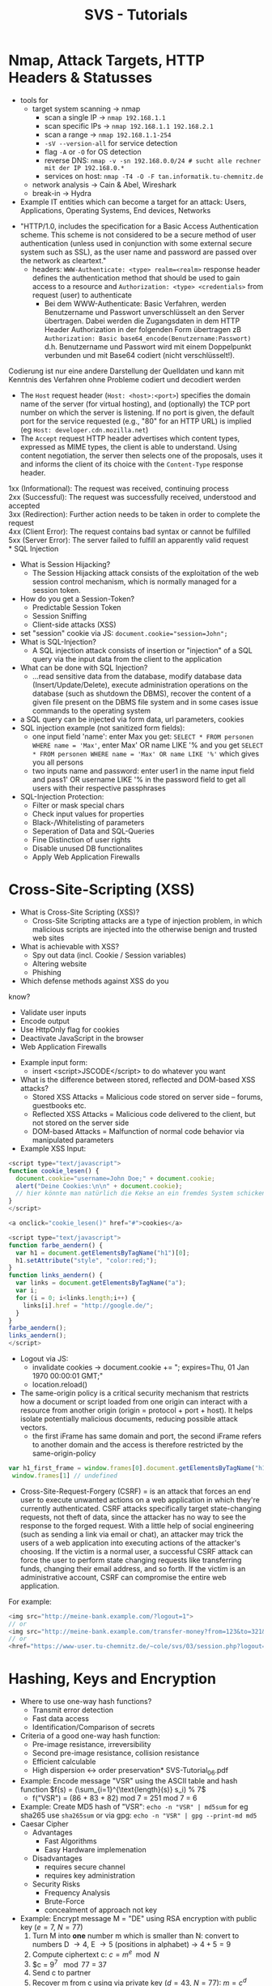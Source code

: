 #+TITLE: SVS - Tutorials
#+LaTeX_HEADER: \usepackage[left=1in,top=1in,right=1in,bottom=1in]{geometry}
#+LaTeX_HEADER: \usepackage{palatino}
#+LaTeX_HEADER: \usepackage{fancyhdr}
#+LaTeX_HEADER: \usepackage{sectsty}
#+LaTeX_HEADER: \usepackage{engord}
#+LaTeX_HEADER: \usepackage{cite}
#+LaTeX_HEADER: \usepackage{graphicx}
#+LaTeX_HEADER: \usepackage{setspace}
#+LaTeX_HEADER: \usepackage[compact]{titlesec}
#+LaTeX_HEADER: \usepackage[center]{caption}
#+LaTeX_HEADER: \usepackage{multirow}
#+LaTeX_HEADER: \usepackage{ifthen}
#+LaTeX_HEADER: \usepackage{longtable}
#+LaTeX_HEADER: \usepackage{color}
#+LaTeX_HEADER: \usepackage{amsmath}
#+LaTeX_HEADER: \usepackage{listings}
#+LaTeX_HEADER: \usepackage{pdfpages}
#+LaTeX_HEADER: \usepackage{nomencl}	% For glossary
#+LaTeX_HEADER: \usepackage{pdflscape}	% For landscape pictures and environment
#+LaTeX_HEADER: \usepackage{verbatim} 	% For multiline comment environments
#+LaTeX_HEADER: \usepackage[table]{xcolor}
* Nmap, Attack Targets, HTTP Headers & Statusses
[[./F7.png]]
- tools for 
  - target system scanning \rightarrow nmap
    - scan a single IP \rightarrow =nmap 192.168.1.1=
    - scan specific IPs \rightarrow =nmap 192.168.1.1 192.168.2.1=
    - scan a range \rightarrow =nmap 192.168.1.1-254=
    - =-sV --version-all= for service detection
    - flag =-A= or =-O= for OS detection
    - reverse DNS: =nmap -v -sn 192.168.0.0/24 # sucht alle rechner mit der IP 192.168.0.*=
    - services on host: =nmap -T4 -O -F tan.informatik.tu-chemnitz.de=
  - network analysis \rightarrow Cain & Abel, Wireshark
  - break-in \rightarrow Hydra
- Example IT entities which can become a target for an attack: Users, Applications, Operating Systems, End devices, Networks
[[./F3.png]]
- "HTTP/1.0, includes the specification for a Basic Access Authentication scheme. This scheme is not considered to be a secure method of user authentication (unless used in conjunction with some external secure system such as SSL), as the user name and password are passed over the network as cleartext."
  - headers: =WWW-Authenticate: <type> realm=<realm>= response header defines the authentication method that should be used to gain access to a resource and =Authorization: <type> <credentials>= from request (user) to authenticate
    - Bei dem WWW-Authenticate: Basic Verfahren, werden Benutzername und Passwort unverschlüsselt an den Server übertragen. Dabei werden die Zugangsdaten in dem HTTP Header Authorization in der folgenden Form übertragen zB =Authorization: Basic base64_encode(Benutzername:Passwort)= d.h. Benutzername und Passwort wird mit einem Doppelpunkt verbunden und mit Base64 codiert (nicht verschlüsselt!).
Codierung ist nur eine andere Darstellung der Quelldaten und kann mit Kenntnis des Verfahren ohne Probleme codiert und decodiert werden

- The =Host= request header (=Host: <host>:<port>=) specifies the domain name of the server (for virtual hosting), and (optionally) the TCP port number on which the server is listening. If no port is given, the default port for the service requested (e.g., "80" for an HTTP URL) is implied (eg =Host: developer.cdn.mozilla.net=)
- The =Accept= request HTTP header advertises which content types, expressed as MIME types, the client is able to understand. Using content negotiation, the server then selects one of the proposals, uses it and informs the client of its choice with the =Content-Type= response header.

1xx (Informational): The request was received, continuing process\\
2xx (Successful): The request was successfully received, understood and accepted\\
3xx (Redirection): Further action needs to be taken in order to complete the request\\
4xx (Client Error): The request contains bad syntax or cannot be fulfilled\\
5xx (Server Error): The server failed to fulfill an apparently valid request\\
* SQL Injection
- What is Session Hijacking?
  - The Session Hijacking attack consists of the exploitation of the web session control mechanism, which is normally managed for a session token. 
- How do you get a Session-Token?
  - Predictable Session Token
  - Session Sniffing
  - Client-side attacks (XSS)
- set "session" cookie via JS: ~document.cookie="session=John";~
- What is SQL-Injection?
  - A SQL injection attack consists of insertion or "injection" of a SQL query via the input data from the client to the application
- What can be done with SQL Injection?
  - …read sensitive data from the database, modify database data (Insert/Update/Delete), execute administration operations on the database (such as shutdown the DBMS), recover the content of a given file present on the DBMS file system and in some cases issue commands to the operating system
- a SQL query can be injected via form data, url parameters, cookies
- SQL injection example (not sanitized form fields):
  - one input field 'name': enter Max you get: =SELECT * FROM personen WHERE name = 'Max'=, enter Max' OR name LIKE '% and you get =SELECT * FROM personen WHERE name = 'Max' OR name LIKE '%'= which gives you all persons
  - two inputs name and password: enter user1 in the name input field and pass1' OR username LIKE '% in the password field to get all users with their respective passphrases
- SQL-Injection Protection:
  - Filter or mask special chars
  - Check input values for properties
  - Black-/Whitelisting of parameters
  - Seperation of Data and SQL-Queries
  - Fine Distinction of user rights
  - Disable unused DB functionalites
  - Apply Web Application Firewalls
* Cross-Site-Scripting (XSS)
[[./F10.png]]
[[./F11.png]]
[[./F12.png]]
- What is Cross-Site Scripting (XSS)?
  - Cross-Site Scripting attacks are a type of injection problem, in which malicious scripts are injected into the otherwise benign and trusted web sites
- What is achievable with XSS?
  - Spy out data (incl. Cookie / Session variables)
  - Altering website
  - Phishing
- Which defense methods against XSS do you
know?
  - Validate user inputs
  - Encode output
  - Use HttpOnly flag for cookies
  - Deactivate JavaScript in the browser
  - Web Application Firewalls
- Example input form:
  - insert <script>JSCODE</script> to do whatever you want
- What is the difference between stored, reflected and DOM-based XSS attacks?
    - Stored XSS Attacks = Malicious code stored on server side – forums, guestbooks etc.
    - Reflected XSS Attacks = Malicious code delivered to the client, but not stored on the server side
    - DOM-based Attacks = Malfunction of normal code behavior via manipulated parameters
- Example XSS Input:
#+BEGIN_SRC javascript
<script type="text/javascript">
function cookie_lesen() {
  document.cookie="username=John Doe;" + document.cookie;
  alert("Deine Cookies:\n\n" + document.cookie);
  // hier könnte man natürlich die Kekse an ein fremdes System schicken...
}
</script>

<a onclick="cookie_lesen()" href="#">cookies</a>
#+END_SRC
#+BEGIN_SRC javascript
<script type="text/javascript">
function farbe_aendern() {
  var h1 = document.getElementsByTagName("h1")[0];
  h1.setAttribute("style", "color:red;");
}
function links_aendern() {
  var links = document.getElementsByTagName("a");
  var i;
  for (i = 0; i<links.length;i++) {
    links[i].href = "http://google.de/";
  }
}
farbe_aendern();
links_aendern();
</script>
#+END_SRC
- Logout via JS:
  - invalidate cookies \rightarrow document.cookie += "; expires=Thu, 01 Jan 1970 00:00:01 GMT;"
  - location.reload()
- The same-origin policy is a critical security mechanism that restricts how a document or script loaded from one origin can interact with a resource from another origin (origin = protocol + port + host). It helps isolate potentially malicious documents, reducing possible attack vectors.
  - the first iFrame has same domain and port, the second iFrame refers to another domain and the access is therefore restricted by the same-origin-policy
#+BEGIN_SRC javascript
 var h1_first_frame = window.frames[0].document.getElementsByTagName("h1")[0].innerHTML;
  window.frames[1] // undefined
#+END_SRC
- Cross-Site-Request-Forgery (CSRF) = is an attack that forces an end user to execute unwanted actions on a web application in which they're currently authenticated. CSRF attacks specifically target state-changing requests, not theft of data, since the attacker has no way to see the response to the forged request. With a little help of social engineering (such as sending a link via email or chat), an attacker may trick the users of a web application into executing actions of the attacker's choosing. If the victim is a normal user, a successful CSRF attack can force the user to perform state changing requests like transferring funds, changing their email address, and so forth. If the victim is an administrative account, CSRF can compromise the entire web application.\\
For example:
#+BEGIN_SRC javascript
<img src="http://meine-bank.example.com/?logout=1">
// or
<img src="http://meine-bank.example.com/transfer-money?from=123&to=321&amount=1024">
// or
<href="https://www-user.tu-chemnitz.de/~cole/svs/03/session.php?logout=1">Schaut mal, tolle Sache hier</a>
#+END_SRC

* Hashing, Keys and Encryption
- Where to use one-way hash functions?
  - Transmit error detection
  - Fast data access
  - Identification/Comparison of secrets
- Criteria of a good one-way hash function:
  - Pre-image resistance, irreversibility
  - Second pre-image resistance, collision resistance
  - Efficient calculable
  - High dispersion ↔ order preservation* SVS-Tutorial_06.pdf
- Example: Encode message "VSR" using the ASCII table and hash function $f(s) = (\sum_{i=1}^{\text{length}(s)} s_i) % 7$
  - f("VSR") = (86 + 83 + 82) mod 7 = 251 mod 7 = 6
- Example: Create MD5 hash of "VSR": =echo -n "VSR" | md5sum= for eg sha265 use =sha265sum= or via gpg: =echo -n "VSR" | gpg --print-md md5=
- Caesar Cipher
  - Advantages
    - Fast Algorithms
    - Easy Hardware implemenation
  - Disadvantages
    - requires secure channel
    - requires key administration
  - Security Risks
    - Frequency Analysis
    - Brute-Force 
    - concealment of approach not key
- Example: Encrypt message M = "DE" using RSA encryption with public key ($e=7$, $N=77$)
  1. Turn M into *one* number m which is smaller than N: convert to numbers D \rightarrow 4, E \rightarrow 5 (positions in alphabet) \rightarrow $4+5 =9$
  2. Compute ciphertext c: $c = m^e \mod N$
  3. $c = 9^7 \mod 77 = 37
  4. Send c to partner
  5. Recover m from c using via private key ($d=43$, $N=77$): $m=c^d \mod N$
  6. $m = 37^43 \mod 77 = 9$
- Using gpg
  - =gpg --full-generate-key= to generate key-pair (RSA)
  - send public key to recipient 
    - via a file: =gpg --armor --output mypubkey.gpg --export your.name@yourdomain.com=
    - via public key server: =gpg --list-secret-keys= to find out public key id which stands next to "sec" and then export via =gpg --send-keys KEYID= and note the GPG server
  - encrypting a file: =gpg --output myfile.txt.gpg --encrypt --recipient your.friend@yourfriendsdomain.com  myfile.txt=
  - decrypting a file: =gpg --output myfile.txt --decrypt myfile.txt.gpg=
- signing a message so that the recipient can verify that it is indeed by the sender:
  - private key = (d=27, N=55); public key = (e=3, N=55); message m = "DE" \rightarrow 9
  - $s= m^d \mod N$ = 9^{27} \mod 55 = 4$
  - send message (9) and signature (4) to recipient
  - recipient verifies the message via $m = s^e \mod N$
  - $m = 4^3 \mod 55 = 9$ \rightarrow correct!
- Alice sends $m$ through the public channel and $h(m)$ through the *integrity$ channel where $h$ is a cryptgraphic hash function
- *authenticity* via verifying keys
  - symmetric: secret key $K$ is generated and sent to Alice & Bob, Alice sends (m, MAC(m, K)) through public channel and Bob verifies via $\text{VERIF}(m,K)$; MAC is a hash function parameterized by K
  - asymmetric: a key pair ($K_s$, $K_p$) is generate dby Alice and she sends the public key $K_p$ to Bob via public channel and she sends $(m, \text{SIGN}(m, K_s))$ through public channel and Bob verifies via $\text{VERIF}(m, K_p)$
- *confidentiality* via permutation (encryption & decryption)
  - symmetric: secret K is generated and sent to Alice & Bob, Alice sends $c=E(m,K)$ and Bob decrypts via $m=D(c,K)$
  - asymmetric: key pair (K_s, K_p) is generated by Bob and he sends public key K_p to Alice who then sends $c=E(m,K_p)$ to Bob who decrypts this via $m=D(C, K_s)$
- X.509 is a standard defining the format of public key certificates, X.509 certificates are used in many Internet protocols, including TSL/SSL which is the basis for HTTPS
  - contains a public key, an identity (hostname, organization, individual) and is either signed by a certificate authority or self-signed
- In public key infrastructure (PKI) systems, a certificate signing request (also CSR or certification request) is a message sent from an applicant to a certificate authority in order to apply for a digital identity certificate. It usually contains the public key for which the certificate should be issued, identifying information (such as a domain name) and integrity protection (e.g., a digital signature)
- create self signed cert via openssl: =openssl req -new -newkey rsa:4096 -x509 -sha256 -days 365 -nodes -out MyCertificate.crt -keyout MyKey.key=

*Symmetrische Verfahren*
- Integritätssicherstellung mit Hash. Wichtiges Kriterium der Hash's: Kollisionsfreiheit.
- Authentizität: Woher weiß Bob, dass Nachricht von Alice kommt? Niemand kennt privaten Schlüssel.

*Asymmetrische Verfahren*
- Kein Austausch von Schlüsseln; jeder generiert sich ein Schlüsselpaar. Jeder Kommunikationspartner hat die öffentlichen Schlüssel von den Anderen. Wenn Alice an Bob eine Nachricht schreibt, verwendet sie den Public-Key zum Verschlüsseln und Bob verwendet seinen Private-key zum entschlüsseln.

*Vertraulichkeit* = Private-Key ist nur dem Sender bekannt.

*Integrität* = Man kann blind versuchen die Nachricht zu manipulieren, z.B. Nachrichtenteil anhängen (der zweite Teil wird dann einfach wieder mit dem Public-Key verschlüsselt). Darum sollte man die Nachricht vor dem Versenden mit einem Hash versehen. Hashwert wird mitverschlüsselt.

*Authentizität* = Bob bekommt Nachricht mit Hash (von Alice). Woher weiß er, wer die Nachricht versendet hat?
- Signatur wird erstellt mit Private-Key von Alice über Hashwert der Nachricht.
- Bob kann Signatur mit Public-Key von Alice entschlüsseln und Authentizität feststellen.

* SSL/TLS (+ HTTP, SSH)
[[./F32.png]]
  - Hostname wird an DNS Server übertragen
  - IP-Adresse kommt zurück
  - Port: 443
  - Server sendet Zufallszahl Random_S, gewählte Cipher Suite, SSL-Version
  - Überprüfung des Zertifikats
    - Anhand des Zertifikatspeichers des Browsers, bspw. bei selbst signierten Zertifikaten
    - Signatur von Zertifikat, wird geprüft, ob öffentlicher Schlüssel im Browser bekannt ist
  - Auf Basis von den 3 Zufallszahlen wird auf Client-Seite auch Primär- und Sizungs-Schlüssel generiert
  - Server-End-Handshake, als Antwort auf Client-End-Handshake
  - GET / HTTP/1.1, Host: www.tu-chemnitz.de
- Which goals does SSL/TLS have?
  - confidentiality
  - authenticity
  - integrity
- Which risks exist despite of usage of SSL/TLS?
  - out-of-scope
- How does the server decide which certificate should be shown if several virtual hosts exist?
  - Server Name Indication (SNI)
  - Wildcard Certificates
  - Multidomain-Certificates
- HTTP Digest Authentication
  - Pro:
    - prevent phishing
    - no password storage at apps
    - prevents chosen-plaintext attacks
    - prevents replay attacks
  - Con:
    - many security options are optional
    - man-in-the-middle attack
    - prevents strong hash algorithms
  - What would a client send as a response to the following server message, if his username would be „Max“ and his password - „Secure123“?
    - Request (Client):
      #+BEGIN_SRC bash
      GET /index.html HTTP/1.1
      Host: localhost
      #+END_SRC
    - Response (Server):
      #+BEGIN_SRC bash
      HTTP/1.0 401 Unauthorized
      WWW-Authenticate: Digest realm="Secured Area",
      nonce="aer95b7fg2dd2hhe8b11d0f6f7afb0c14v"
      Content-Length: 0
      #+END_SRC
    - Client:
      - HA1 = MD5(username:realm:password)
      - HA2 = MD5(method:digestURI)
      - response = MD5(HA1:nonce:HA2)
- SSH Public Key Authentication
  - create key: =ssh-keygen -t rsa -C "my_email@example.com"=
  - transfer to server: =cat ~/.ssh/id_rsa.pub | ssh username@server.address.com 'cat >> ~/.ssh/authorized_keys'= (ssh agent needs to be running for this)
    - alternative: =ssh-copy-id –i .ssh/id_rsa.pub {user}@{server}=
  - test authentication via =ssh {user}@{server}=
* Kerberos
*** Kerberos Procedure
*Description*
- The client authenticates itself to the Server (AS) which forwards the username to a key distribution center (KDC). The KDC issues a ticket-granting ticket (TGT), which is time stamped and encrypts it using the ticket-granting service's (TGS) secret key and returns the encrypted result to the user's workstation. This is done infrequently, typically at user logon; the TGT expires at some point although it may be transparently renewed by the user's session manager while they are logged in.
- When the client needs to communicate with another node ("principal" in Kerberos parlance) to some service on that node the client sends the TGT to the TGS, which usually shares the same host as the KDC. Service must be registered at TGT with a Service Principal Name (SPN). The client uses the SPN to request access to this service. After verifying that the TGT is valid and that the user is permitted to access the requested service, the TGS issues ticket and session keys to the client. The client then sends the ticket to the service server (SS) along with its service request.

*User Client-based Logon*
- A user enters a username and password on the client machine(s). Other credential mechanisms like pkinit (RFC 4556) allow for the use of public keys in place of a password.
- The client transforms the password into the key of a symmetric cipher. This either uses the built-in key scheduling, or a one-way hash, depending on the cipher-suite used.

*Client Authentication*
- The client sends a cleartext message of the user ID to the AS (Authentication Server) requesting services on behalf of the user. (Note: Neither the secret key nor the password is sent to the AS.)
The AS checks to see if the client is in its database. If it is, the AS generates the secret key by hashing the password of the user found at the database (e.g., Active Directory in Windows Server) and sends back the following two messages to the client:
- Message A: Client/TGS Session Key encrypted using the secret key of the client/user.
- Message B: Ticket-Granting-Ticket (TGT, which includes the client ID, client network address, ticket validity period, and the client/TGS session key) encrypted using the secret key of the TGS.

Once the client receives messages A and B, it attempts to decrypt message A with the secret key generated from the password entered by the user. If the user entered password does not match the password in the AS database, the client's secret key will be different and thus unable to decrypt message A. With a valid password and secret key the client decrypts message A to obtain the Client/TGS Session Key. This session key is used for further communications with the TGS. (Note: The client cannot decrypt Message B, as it is encrypted using TGS's secret key.) At this point, the client has enough information to authenticate itself to the TGS.

*Client Service Authorization*
- When requesting services, the client sends the following messages to the TGS:
- Message C: Composed of the TGT from message B and the ID of the requested service.
- Message D: Authenticator (which is composed of the client ID and the timestamp), encrypted using the Client/TGS Session Key.

Upon receiving messages C and D, the TGS retrieves message B out of message C. It decrypts message B using the TGS secret key. This gives it the "client/TGS session key". Using this key, the TGS decrypts message D (Authenticator) and compare client ID from message C and D, if they match server sends the following two messages to the client:
- Message E: Client-to-server ticket (which includes the client ID, client network address, validity period and Client/Server Session Key) encrypted using the service's secret key.
- Message F: Client/Server Session Key encrypted with the Client/TGS Session Key.

*Client Service Request*
- Upon receiving messages E and F from TGS, the client has enough information to authenticate itself to the Service Server (SS). The client connects to the SS and sends the following two messages:
  - Message E: from the previous step (the client-to-server ticket, encrypted using service's secret key).
  - Message G: a new Authenticator, which includes the client ID, timestamp and is encrypted using Client/Server Session Key.

The SS decrypts the ticket (message E) using its own secret key to retrieve the Client/Server Session Key. Using the sessions key, SS decrypts the Authenticator and compares client ID from messages E and G, if they match server sends the following message to the client to confirm its true identity and willingness to serve the client:
- Message H: the timestamp found in client's Authenticator (plus 1 in version 4, but not necessary in version 5[6][7]), encrypted using the Client/Server Session Key.

The client decrypts the confirmation (message H) using the Client/Server Session Key and checks whether the timestamp is correct. If so, then the client can trust the server and can start issuing service requests to the server.
The server provides the requested services to the client.  

Advantages of KDC
- User's passwords are never sent across the network, encrypted or in plain text. Secret keys are only passed across the network in encrypted form. Hence, a miscreant snooping and logging conversations on a possibly insecure network cannot deduce from the contents of network conversations enough information to impersonate an authenticated user or an authenticated target service.  
- Client and server systems mutually authenticate -- at each step of the process, both the client and the server systems may be certain that they are communicating with their authentic counterparts
- the tickets passed between clients and servers in the Kerberos authentication model include timestamp and lifetime information. This allows Kerberos clients and Kerberized servers to limit the duration of their users' authentication. While the specific length of time for which a user's authentication remains valid after his initial ticket issued is implementation dependent, Kerberos systems typically use small enough ticket lifetimes to prevent brute-force and replay attacks. In general, no authentication ticket should have a lifetime longer than the expected time required to crack the encryption of the ticket

Eve sniffs the traffic between editor, KDC and printer during key exchange - is she able to decrypt the sniffed data key?
- no because she doesn't have the password

After sniffing the data Eve was successful interrupting communication between editor & printer and forwards the unmodified sniffed data to the printer. Is she now able to impersonate Alice?
- yes

Eve wants to bypass KDC and access the printer directly, is this possible?
- doesnt know the printers password so she cannot create a session key and act as the KDC


Repeat the process of Kerberos authentication:
1. The operation system of Alice has Kerberos integration. Alice wants to sign in into the system. Describe how the authentication process takes place.
   - Alice enters username and OS prompts for according password
   - OS sends username (in cleartext) to KDC Authentication Server (AS)
   - AS sends TGT packet to OS which is encrypted with P_A
   - OS decrypts the TGT packet with the password from alice, if the password is correct this succeeds
2. Alice wants to access a Kerberos-enabled service, e.g. POP3. Does she have to re-enter her password?
   - no as long as the OS has a valid session key which is sent with TGT packet to the TGS (Ticket Granting Service)
3. How does POP3 service check if the request comes really from Alice? What are the timestamps used for?
   - identification of Alice (name) is engrained in the TGT and timestamps are used to invalidate tickets and prevent repeat attacks (additional security measure)

An organization operates a LAN (IP range 192.168.0.0/24) with a Web/FTP-server (IP 83.160.17.4), and a Firewall with dynamic packet filter (IP 220.20.117.6) (cf. illustration below). Create firewall rules, which fulfil the requirements below. Try to achieve maximum security.
- Access to the Web server should be allowed only using HTTPS (both from the internet and from the LAN).
- Access to the FTP service is allowed only from the LAN
- The administration of the Webserver should take place over SSH and only from the machines 192.168.0.6 and 192.168.0.7. 
- Access from LAN to the server of an online game operator (IP 65.223.145.12) should be forbidden.
- Access to TCP-based internet services from the LAN is allowed.
- DNS requests from LAN are allowed.

| Action | Protocol | Interface | From           |            To | Port   |
|--------+----------+-----------+----------------+---------------+--------|
| Permit | TCP      | any       | any/any        |   83.160.17.4 | 443    |
| Permit | TCP      | eth2      | 192.168.0.0/24 |   83.160.17.4 | 20, 21 |
| Permit | TCP      | eth2      | 192.168.0.2    |   83.160.17.4 | 22     |
| Deny   | TCP, UDP | eth2      | 192.168.0.0/24 | 65.223.145.12 | any    |
| Deny   | any      | eth2      | 192.168.0.0/24 |   83.160.17.4 | any    |
| Permit | TCP      | eth2      | 192.168.0.0/24 |           any | any    |
| Permit | UDP      | eth2      | 192.168.0.0/24 |           any | 53     |
| Deny   | any      | any       | any/any        |           any | any    |
